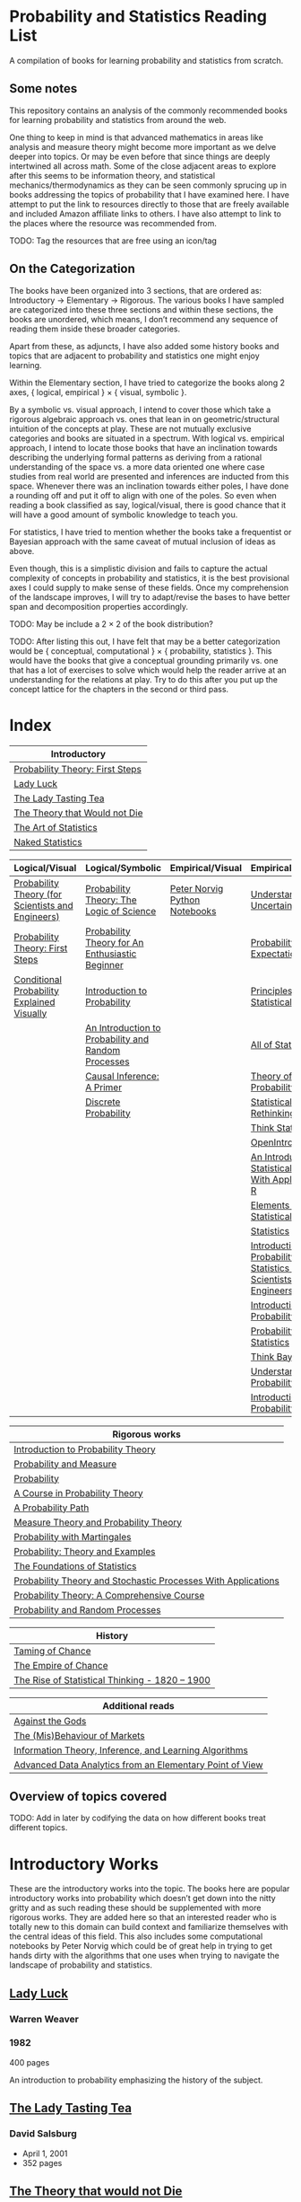 * Probability and Statistics Reading List

A compilation of books for learning probability and statistics from scratch.

** Some notes

This repository contains an analysis of the commonly recommended books for learning probability and statistics from around the web.

One thing to keep in mind is that advanced mathematics in areas like analysis and measure theory might become more important as we delve deeper into topics. Or may be even before that since things are deeply intertwined all across math. Some of the close adjacent areas to explore after this seems to be information theory, and statistical mechanics/thermodynamics as they can be seen commonly sprucing up in books addressing the topics of probability that I have examined here. I have attempt to put the link to resources directly to those that are freely available and included Amazon affiliate links to others. I have also attempt to link to the places where the resource was recommended from.

TODO: Tag the resources that are free using an icon/tag

** On the Categorization

The books have been organized into 3 sections, that are ordered as: Introductory → Elementary → Rigorous. The various books I have sampled are categorized into these three sections and within these sections, the books are unordered, which means, I don’t recommend any sequence of reading them inside these broader categories.

Apart from these, as adjuncts, I have also added some history books and topics that are adjacent to probability and statistics one might enjoy learning.

Within the Elementary section, I have tried to categorize the books along 2 axes, { logical, empirical } × { visual, symbolic }.

By a symbolic vs. visual approach, I intend to cover those which take a rigorous algebraic approach vs. ones that lean in on geometric/structural intuition of the concepts at play. These are not mutually exclusive categories and books are situated in a spectrum. With logical vs. empirical approach, I intend to locate those books that have an inclination towards describing the underlying formal patterns as deriving from a rational understanding of the space vs. a more data oriented one where case studies from real world are presented and inferences are inducted from this space.  Whenever there was an inclination towards either poles, I have done a rounding off and put it off to align with one of the poles. So even when reading a book classified as say, logical/visual, there is good chance that it will have a good amount of symbolic knowledge to teach you. 

For statistics, I have tried to mention whether the books take a frequentist or Bayesian approach with the same caveat of mutual inclusion of ideas as above.

Even though, this is a simplistic division and fails to capture the actual complexity of concepts in probability and statistics, it is the best provisional axes I could supply to make sense of these fields. Once my comprehension of the landscape improves, I will try to adapt/revise the bases to have better span and decomposition properties accordingly.

TODO: May be include a 2 × 2 of the book distribution?

TODO: After listing this out, I have felt that may be a better categorization would be { conceptual, computational } × { probability, statistics }. This would have the books that give a conceptual grounding primarily vs. one that has a lot of exercises to solve which would help the reader arrive at an understanding for the relations at play. Try to do this after you put up the concept lattice for the chapters in the second or third pass.

* Index

|                              Introductory                              |
|------------------------------------------------------------------------|
| [[#probability-theory-first-steps][Probability Theory: First Steps]]   |
| [[#lady-luck][Lady Luck]]                                              |
| [[#the-lady-tasting-tea][The Lady Tasting Tea]]                        |
| [[#the-theory-that-would-not-die][The Theory that Would not Die]]      |
| [[#the-art-of-statistics][The Art of Statistics]]                     |
| [[#naked-statistics][Naked Statistics]]                               |



|         Logical/Visual         |         Logical/Symbolic          |         Empirical/Visual         |         Empirical/Symbolic         |
|--------------------------------+-----------------------------------+----------------------------------+------------------------------------|
| [[#probability-theory-for-scientists-and-engineers][Probability Theory (for Scientists and Engineers)]] |  [[#probability-theory-the-logic-of-science][Probability Theory: The Logic of Science]] | [[#peter-norvig-python-notebooks][Peter Norvig Python Notebooks]] | [[#understanding-uncertainty][Understanding Uncertainty]] |
| [[#probability-theory-first-steps][Probability Theory: First Steps]] | [[#probability-theory-for-an-enthusiastic-beginner][Probability Theory for An Enthusiastic Beginner]] | | [[#probability-via-expectation][Probability via Expectation]] |
| [[#conditional-probability-explained-visually][Conditional Probability Explained Visually]] | [[#introduction-to-probability][Introduction to Probability]] | | [[#principles-of-statistical-inference][Principles of Statistical Inference]] |
| | [[#an-introduction-to-probability-and-random-processes][An Introduction to Probability and Random Processes]] | | [[#all-of-statistics-a-course-in-statistical-inference][All of Statistics]] |
| | [[#causal-inference-a-primer][Causal Inference: A Primer]] | | [[#theory-of-probability-a-critical-introductory-treatment][Theory of Probability]] |
| | [[#discrete-probability][Discrete Probability]] | | [[#statistical-rethinking][Statistical Rethinking]] |
| | | | [[#think-stats][Think Stats]] |
| | | | [[#openintro-statistics][OpenIntro Statistics]] |
| | | | [[#an-introduction-to-statistical-learning-with-applications-in-r][An Introduction to Statistical Learning: With Applications in R]] |
| | | | [[#elements-of-statistical-learning][Elements of Statistical Learning]] |
| | | | [[#statistics][Statistics]] |
| | | | [[#introduction-to-probability-and-statistics-for-scientists-and-engineers][Introduction to Probability and Statistics for Scientists and Engineers]] |
| | | | [[#introduction-to-probability][Introduction to Probability]] |
| | | | [[#probability-and-statistics][Probability and Statistics]] |
| | | | [[#think-bayes][Think Bayes]] |
| | | | [[#understanding-probability][Understanding Probability]] |
| | | | [[#introduction-to-probability][Introduction to Probability]] |


| Rigorous works                                                                                                                    |
|-----------------------------------------------------------------------------------------------------------------------------------|
| [[#introduction-to-probability-theory][Introduction to Probability Theory]]                                                       |
| [[#probability-and-measure][Probability and Measure]]                                                                             |
| [[#probability][Probability]]                                                                                                     |
| [[#a-course-in-probability-theory][A Course in Probability Theory]]                                                               |
| [[#a-probability-path][A Probability Path]]                                                                                       |
| [[#measure-theory-and-probability-theory][Measure Theory and Probability Theory]]                                                 |
| [[#probability-with-martingales][Probability with Martingales]]                                                                   |
| [[#probability-theory-and-examples][Probability: Theory and Examples]]                                                            |
| [[#the-foundations-of-statistics][The Foundations of Statistics]]                                                                 |
| [[#probability-theory-and-stochastic-processes-with-applications][Probability Theory and Stochastic Processes With Applications]] |
| [[#probability-theory-a-comprehensive-course][Probability Theory: A Comprehensive Course]]                                        |
| [[#probability-and-random-processes][Probability and Random Processes]]                                                           |


| History                                         |
|-------------------------------------------------|
| [[#taming-of-chance][Taming of Chance]]         |
| [[#the-empire-of-chance][The Empire of Chance]] |
| [[#the-rise-of-statistical-thinking-1820-1900][The Rise of Statistical Thinking - 1820 – 1900]] |


| Additional reads |
|------------------|
| [[#against-the-gods][Against the Gods]] |
| [[#the-misbehaviour-of-markets][The (Mis)Behaviour of Markets]] |
| [[#information-theory-inference-and-learning-algorithms][Information Theory, Inference, and Learning Algorithms]] |
| [[#advanced-data-analytics-from-an-elementary-point-of-view][Advanced Data Analytics from an Elementary Point of View]] |

** Overview of topics covered

TODO: Add in later by codifying the data on how different books treat different topics.

* Introductory Works

These are the introductory works into the topic. The books here are popular introductory works into probability which doesn’t get down into the nitty gritty and as such reading these should be supplemented with more rigorous works. They are added here so that an interested reader who is totally new to this domain can build context and familiarize themselves with the central ideas of this field. This also includes some computational notebooks by Peter Norvig which could be of great help in trying to get hands dirty with the algorithms that one uses when trying to navigate the landscape of probability and statistics.

** [[https://amzn.to/3nyM3v1][Lady Luck]]

#+BEGIN_HTML
<a href="https://amzn.to/3nyM3v1"><img width="300px" src="./img/lady-luck.jpg" alt="Cover image for Lady Luck" /></a>
#+END_HTML

*** Warren Weaver
*** 1982

400 pages

An introduction to probability emphasizing the history of the subject.

** [[https://en.wikipedia.org/wiki/The_Lady_Tasting_Tea][The Lady Tasting Tea]]

#+BEGIN_HTML

<a href="https://en.wikipedia.org/wiki/The_Lady_Tasting_Tea"><img width="300px" src="./img/the-lady-tasting-tea.jpg" alt="Cover image for The Lady Tasting the Tea" /></a>

#+END_HTML

*** David Salsburg

- April 1, 2001
- 352 pages

** [[https://amzn.to/30CNY8N][The Theory that would not Die]]
Subtitle:  How Bayes’ Rule Cracked the Enigma Code, Hunted Down Russian Submarines and Emerged Triumphant from Two Centuries of Controversy

#+BEGIN_HTML

<a href="https://amzn.to/30CNY8N"><img src="./img/the-theory-that-would-not-die.jpg" width="300px" alt="Cover for The Theory that would not die" /></a>

#+END_HTML

*** Sharon Bertsch McGrayne

*** 2012

360 pages

A talk based on this book is available here: https://www.youtube.com/watch?v=8oD6eBkjF9o

[[./img/the-theory-that-would-not-die-video.jpg]]

The book describes the contest between frequentist and Bayesian approaches. It has less mathematics and computation using the mathematical concepts and is rather narrative oriented about how the different ideas panned out.

** [[https://amzn.to/31od7UW][The Art Of Statistics]]
Subtitle: How to Learn from Data

David Spiegelhalter

2020

#+BEGIN_HTML
<a href="https://amzn.to/31od7UW"><img width="300px" src="./img/the-art-of-statistics.jpg" alt="Cover image for The Art of Statistics" /></a>
#+END_HTML

An easy introduction into the world of statistics

** [[https://amzn.to/3rrdZmU][Naked Statistics]]

Charles Wheelan

2014

#+BEGIN_HTML

<a href="https://amzn.to/3rrdZmU"><img width="300px" src="./img/naked-statistics.jpg" alt="Cover image for Naked Statistics" /></a>

#+END_HTML

A narrative driven account of the field of statistics.

* Logical / Visual

** [[https://betanalpha.github.io/assets/case_studies/probability_theory.html][Probability Theory (for Scientists and Engineers)]]

[[./img/probability-theory-for-scientists-and-engineers.png]]

Michael Betancourt

October 2018

An online book that provides visual intuition into the ideas of probability along with a good ground work for the mathematical symbolic language that undergirds modern probability theory. The topics are touched upon in a rather cursory manner and might need the support of some other books to thoroughly unravel the underpinnings.

There is also a follow up book from here under [[https://betanalpha.github.io/assets/case_studies/modeling_and_inference.html][Probabilistic Modeling and Statistical Inference]]

** [[https://archive.org/details/ProbabilityTheoryfirstSteps/mode/2up][Probability Theory: First Steps]]

#+BEGIN_HTML
<a href="https://archive.org/details/ProbabilityTheoryfirstSteps/mode/2up"><img src="./img/probability-theory-first-steps.jpg" alt="Cover for Probability Theory: The First Steps" width="300px" /></a>
#+END_HTML

An introduction to probability theory in popular language

** [[http://setosa.io/conditional/][Conditional Probability Explained Visually]]

[[./img/conditional-probability-explained-visually.png]]

Victor Powell

2014

Blog post

A neat visualization of conditional probability by Victor Powell

* Logical / Symbolic

These are roughly the works in probability with a symbolic bent or works in statistics with a frequentist approach.

** [[https://amzn.to/3nDXiCu][Probability Theory: The Logic of Science]]

#+BEGIN_HTML
<a href="https://amzn.to/3nDXiCu"><img width="300px" src="./img/probability-theory-the-logic-of-science.jpg" alt="Cover of Probability Theory: The Logic of Science" /></a>
#+END_HTML

E. T. Jaynes

2003

A Bayesian centric approach on interpreting probability as propositions about reality.

This book was compiled from a posthumous manuscript by the editor Larry Bretthorst.

** [[https://amzn.to/3r4Gd6G][Probability for an Enthusiastic Beginner]]

#+BEGIN_HTML
<a href="https://amzn.to/3r4Gd6G"><img width="300px" src="./img/probability-for-the-enthusiastic-beginner.jpg" alt="Cover of Probability for the Enthusiastic Beginner" /></a>
#+END_HTML

David Morin

2016

371 pages

A book that attempts to build on the intuition. Less of proving theorems rigorously and there is a combinatorial chapter in the beginning which for building a base in combinatorics.

** [[https://amzn.to/3l2Pp7X][Introduction to Probability]]

#+BEGIN_HTML
<a href="https://amzn.to/3l2Pp7X"><img width="300px" src="./img/introduction-to-probability.jpg" alt="Cover image for Introduction to Probability" /></a>
#+END_HTML

Dimitri Bertsekas, John Tsitsiklis

June 24, 2002

430 pages

When considering the dimensions between intuition and rigour, this book provides ample intuition to the ideas in probability. It is also supported by some good exercises to work through.

** [[https://archive.org/details/GianCarlo_Rota_and_Kenneth_Baclawski__An_Introduction_to_Probability_and_Random_Processes/page/n1/mode/2up][An introduction to Probability and Random Processes]]

#+BEGIN_HTML
<a href="https://archive.org/details/GianCarlo_Rota_and_Kenneth_Baclawski__An_Introduction_to_Probability_and_Random_Processes/page/n1/mode/2up"><img width="300px" src="./img/an-introduction-to-probability-and-random-processes.png" alt="Cover of An Introduction to Probability and Random Processes" /></a>
#+END_HTML

Gian-Carlo Rota, Kenneth Baclawski

An introduction to probability from combinatorialist Rota and data scientist Baclawski based on the lecture notes for the course at MIT. It goes from the elementary concepts of probability and statistics and has a thermodynamics/information theory bend towards the end.

** [[https://amzn.to/32eLr5o][Causal Inference: A Primer]]

#+BEGIN_HTML
<a href="https://amzn.to/32eLr5o"><img width="300px" src="./img/causal-inference-in-statistics-a-primer.jpg" alt="Cover of Causal Inference in Statistics A Primer" /></a>
#+END_HTML

Judea Pearl, Madelyn Glymour, Nicholas P. Jewell

160 pages

2016

Might be a nice book to start reading after The Book of Why to get into some of the nitty gritty on inference from data. There seems also to be a more rigorous work on Causality by Pearl in [[https://amzn.to/3CTFLux][Causality: Models, Reasoning, and Inference]]

** [[https://amzn.to/3dbBGar][Discrete Probability]]

Hugh Gordon

2012

#+BEGIN_HTML
<a href="https://amzn.to/3dbBGar"><img width="300px" src="./img/discrete-probability.jpg" alt="Cover of Discrete Probability" /></a>
#+END_HTML

A book explaining discrete probability in an accessible language.

* Empirical / Symbolic

These are roughly the works with a Bayesian / Data centric bent which focusses on a symbolic approach. The more rigorous works in studies can also be seen in this section as visual ideas haven’t matured to capture the rigorous nature of mathematical machinery employed to make sense of the ideas in this field.

** [[https://amzn.to/3ofHSo1][Understanding Uncertainty]]

Dennis V. Lindley

1st Edition (2006)

#+BEGIN_HTML
<a href="https://amzn.to/3ofHSo1"><img width="300px" src="./img/understanding-uncertainty.jpg" alt="Cover of Understanding Uncertainty" /></a>
#+END_HTML

An introductory book that gives a conceptual grounding for the ideas in probability and statistics.

** [[https://amzn.to/3DcVxAD][Probability via Expectation]]

Peter Whittle

1992

#+BEGIN_HTML
<a href="https://amzn.to/3DcVxAD"><img width="300px" src="./img/probability-via-expectation.jpg" alt="Cover of Probability via Expectation" /></a>
#+END_HTML

Frequentist introduction to probability that takes an abstract approach.

** [[https://amzn.to/3dc5i7y][Principles of Statistical Inference]]

David R. Cox

2006

#+BEGIN_HTML
<a href="https://amzn.to/3dc5i7y"><img width="300px" src="./img/principles-of-statistical-inference.jpg" alt="Cover of Principles of Statistical Inference" /></a>
#+END_HTML

Frequentist introduction to statistical inference giving a comparison of various approaches.

** [[https://amzn.to/3xM0Qpq][All of Statistics: A Course in Statistical Inference]]

#+BEGIN_HTML
<a href="https://amzn.to/3xM0Qpq"><img width="300px" src="./img/all-of-statistics.jpg" alt="Cover of All of Statistics" /></a>
#+END_HTML

Larry Wasserman

An introductory book that takes a rigorous approach towards introducing the concepts. Might not be the most apt book to start for learning statistics from scratch, but once you are confident about the basics, this is highly recommended as a book to learn the elements of statistics.

** [[https://amzn.to/3dbmvOw][Theory of Probability: A Critical Introductory Treatment]]

Bruno de Finetti

1974

#+BEGIN_HTML
<a href="https://amzn.to/3dbmvOw"><img width="300px" src="./img/theory-of-probability.jpg" alt="Cover of Theory of Probability" /></a>
#+END_HTML

A Bayesian approach on probability as accounting for consequences of decisions made.

** [[https://amzn.to/3G4KwmM][Statistical Rethinking]]
Subtitle: A Bayesian course with examples in R and STAN

Richard McElreath

2020

#+BEGIN_HTML
<a href="https://amzn.to/3G4KwmM"><img width="300px" src="./img/statistical-rethinking.jpg" alt="Cover of Statistical Rethinking" /></a>
#+END_HTML

A computational approach to Bayesian statistics. Not theoretically demanding as Gelman’s [[#bayesian-data-analysis][Bayesian Data Analysis]], and helps a mathematical novice to see their way around the computational processes underpinning Bayesian statistics.

** [[https://greenteapress.com/wp/think-stats-2e/][Think Stats]]

Allen B. Downey

2011

#+BEGIN_HTML
<a href="https://greenteapress.com/wp/think-stats-2e/"><img width="300px" src="./img/think-stats.jpg" alt="Cover of Think Stats" /></a>
#+END_HTML

A book that teaches statistics by programming through Python

** [[https://www.openintro.org/book/os/][OpenIntro Statistics]]

David Diez, Mike Çetinkaya-Rundel, Christopher Barr

2019

#+BEGIN_HTML
<a href="https://www.openintro.org/book/os/"><img width="300px" src="./img/open-intro-statistics.jpg" alt="Cover of Open Intro Statistics" /></a>
#+END_HTML

An open source text book for learning statistics along with supporting video lectures and labs.

** [[https://www.statlearning.com/][An Introduction to Statistical Learning: With Applications in R]]

Gareth James, Daniela Witten, Trevor Hastie, Robert Tibshirani

2013

#+BEGIN_HTML
<a href="https://www.statlearning.com/"><img width="300px" src="./img/an-introduction-to-statistical-learning.jpg" alt="Cover of An Introduction to Statistical Learning" /></a>
#+END_HTML

Less background required than [[#the-elements-of-statistical-learning][The Elements of Statistical Learning]]

** [[http://statweb.stanford.edu/~tibs/ElemStatLearn/printings/ESLII_print10.pdf][The Elements of Statistical Learning]]
Subtitle: Data Mining, Inference, Prediction

Trevor Hastie, Robert Tibshirani, Jerome Friedman

1st published: 2001, 2nd Edition: 2009

#+BEGIN_HTML
<a href="http://statweb.stanford.edu/~tibs/ElemStatLearn/printings/ESLII_print10.pdf"><img width="300px" src="./img/the-elements-of-statistical-learning.jpg" alt="Cover of The Elements of Statistical Learning" /></a>
#+END_HTML

A thorough book giving sound overview of the fundamentals of statistics.

** [[https://amzn.to/3dcA8ge][Statistics]]

#+BEGIN_HTML
<a href="https://amzn.to/3dcA8ge"><img width="300px" src="./img/statistics.jpg" alt="Cover of Statistics" /></a>
#+END_HTML

David Freedman, Robert Pisani, Roger Purves

4th Edition (2007)

A book directed towards people with minimal mathematics exposure. The organization of the book in helping build the intuition gradually is remarked by people have read it.

** [[https://amzn.to/3xMEsw9][Introduction to Probability and Statistics for Engineers and Scientists]]

Sheldon Ross

First Edition: 1987, 6th Edition: 2020

#+BEGIN_HTML
<a href="https://amzn.to/3xMEsw9"><img width="300px" src="./img/introduction-to-probability-and-statistics-for-engineers-and-scientists.jpg" alt="Cover of Statistics" /></a>
#+END_HTML

Used as a common textbook in many universities.

** [[https://chance.dartmouth.edu/teaching_aids/books_articles/probability_book/book.html][Introduction to Probability]]

Charles M. Grinstead, J. Laurie Snell

1997

528 pages

#+BEGIN_HTML
<a href="https://chance.dartmouth.edu/teaching_aids/books_articles/probability_book/book.html"><img src="./img/introduction-to-probability.gif" alt="Cover of Statistics" /></a>
#+END_HTML

An open source text book to learn probability that takes a calculus based approach instead of combinatorial one.

** [[https://amzn.to/3odDsOI][Probability and Statistics]]

Morris DeGroot, Mark Schervish

** [[https://greenteapress.com/wp/think-bayes/][Think Bayes]]

Allen Downey

#+BEGIN_HTML
<a href="https://greenteapress.com/wp/think-bayes/"><img width="300px" src="./img/think-bayes.jpg" alt="Cover of Think Bayes" /></a>
#+END_HTML

2012

An introduction to Bayesian probability in the style of [[#think-stats][Think Stats]]

** [[https://amzn.to/31oVpAI][Understanding Probability]]

Henk Tijms

2012

574 pages

#+BEGIN_HTML
<a href="https://amzn.to/31oVpAI"><img width="300px" src="./img/understanding-probability.jpg" alt="Cover of Understanding Probability" /></a>
#+END_HTML

The book is divide into two parts with the first part giving an intuition for the concepts involved and the second giving the subject a more formal treatment.

** [[http://probabilitybook.net][Introduction to Probability]]

Joseph K. Blitzstein, Jessica Hwang

[[https://amzn.to/3pjo16N][1st Edition: 2014]], 2nd Edition: 2019

#+BEGIN_HTML
<a href="http://probabilitybook.net"><img width="300px" src="./img/introduction-to-probability.jpg" alt="Cover of Introduction to Probability" /></a>
#+END_HTML

A highly recommended book to learn probability from. Comes with an accompanying MOOC: https://projects.iq.harvard.edu/stat110/home

* Empirical / Visual

These are roughly the works with a Bayesian / Data centric bent which focusses on a visual approach.

* [[https://archive.org/details/TheWorldIsBuiltOnProbability/page/n11/mode/2up][The World is built on probability]]

#+BEGIN_HTML
<a href="https://archive.org/details/TheWorldIsBuiltOnProbability/page/n11/mode/2up"><img width="300px" src="./img/the-world-is-built-on-probability.jpg" alt="Cover of The World is Built on Probability" /></a>
#+END_HTML

Lev Tarasov (Translated by Michael Burov)

1984

198 pages

An introduction to the subject of probability motivated by examples from decision making, control theory, biology, and quantum mechanics. Was originally published in Russian and translated to English.

** [[https://amzn.to/3Edl51Q][Bayes Theorem: A Visual Introduction for Beginners]]

Dan Morris

** [[https://seeing-theory.brown.edu/index.html][Seeing Theory]]

** Peter Norvig Python Notebooks

There are some really well written computational notebooks by Peter Norvig elucidating the probabilty concepts.

TODO: Add images for each of the Python notebooks

*** [[https://github.com/norvig/pytudes/blob/main/ipynb/Probability.ipynb][A Concrete Introduction to Probability]]

[[./img/a-concrete-introduction-to-probability.png]]

*** [[https://github.com/norvig/pytudes/blob/main/ipynb/ProbabilityParadox.ipynb][Probability, Paradox, and the Reasonable Person Principle]]

[[./img/probability-paradox-and-the-reasonable-person-principle.png]]

*** [[https://github.com/norvig/pytudes/blob/main/ipynb/ProbabilitySimulation.ipynb][Estimating Probabilities with Simulations]]

[[./img/estimating-probabilities-with-simulations.png]]

---

More of these can be found here: https://github.com/norvig/pytudes/

* History

An overview of the history would benefit by providing the motivation and original scenarios in which the concepts originated. They are also a good way for people looking to research into this area to understand some of the original strands and possible find a wealth of problems that are linked with the genesis of the ideas.

** [[https://amzn.to/3FZZaf8][Taming of Chance]]

Ian Hacking

1990

A standard recommendation to learn about the origins of probability ad statistics. This book, along with [[https://amzn.to/3dalnuF][The Emergence of Probability]] by Hacking, which has a more philosophical bent, might serve as a decent bundle for exposure to the historical details on how probability took shape as a science.

** [[https://amzn.to/3FARmQM][The Empire of Chance: How Probability Changed Science and Everyday Life]]

#+BEGIN_HTML
<a href="https://amzn.to/3FARmQM"><img width="300px" src="./img/the-empire-of-chance.jpg" alt="Cover of The Empire of Chance" /></a>
#+END_HTML

Gerd Gigerenzer, Zeno Swijtink, Theodore Porter, Lorraine Daston, John Beatty, Lorenz Krüger

October 26, 1990

360 pages

History of modern statistics and its connections with other domains of knowledge.

** [[https://amzn.to/30TNewk][The Rise of Statistical Thinking - 1820 – 1900]]

Theodore M. Porter

August 18, 2020

360 pages

History of the subject with more of an academic bent. A general reader might find Ian Hacking’s work more approachable.

* Videos

https://www.youtube.com/playlist?list=PL17567A1A3F5DB5E4

* Rigorous works

** [[https://amzn.to/3Ekhsay][Introduction to Probability Theory]]

Paul G. Hoel, Sidney C. Port, Charles J. Stone

1972

They also have a similar book on [[https://amzn.to/3ohkRBp][Statistical Theory]].

A rigorous introduction to probability theory. It has been likened to Rudin’s book on mathematical analysis.

** [[https://amzn.to/3xMzJuB][Probability and Measure]]
Patrick Billingsley

2012

A self-contained book on probability and commonly recommended as a rigorous introduction to the subject.

** [[https://amzn.to/3dpIukI][Probability]]
Jim Pitman

** [[https://amzn.to/31qCpSM][A Course in Probability Theory]]
Kai Lai Chung

** [[https://amzn.to/3xUJYNw][A Probability Path]]
Sidney Resnick

** [[https://amzn.to/3lDbFFB][Measure Theory and Probability Theory]]
Krishna B. Athreya, Soumendra N. Lahiri

** [[http://www.stat.columbia.edu/~gelman/book/][Bayesian Data Analysis]]

Andrew Gelman, John B. Carlin, Hal S. Stern, David B. Dunson, Aki Vehtari, Donald B. Rubin

First Edition: 1995, Second Edition: 2003, Third Edition: 2013

#+BEGIN_HTML
<a href="http://www.stat.columbia.edu/~gelman/book/"><img width="300px" src="./img/bayesian-data-analysis.png" alt="Cover of Bayesian Data Analysis" /></a>
#+END_HTML

** [[https://amzn.to/3oq7A9M][Probability with Martingales]]
David Williams

** [[https://amzn.to/3ooj5yr][Probability: Theory and Examples]]
Rick Durrett

** [[https://amzn.to/3okKzF4][The Foundations of Statistics]]
Leonard J. Savage

** [[https://amzn.to/3EpJ7qF][Probability Theory and Stochastic Processes With Applications]]
Oliver Knill

** [[https://web.stanford.edu/~hastie/CASI/][Computer Age Statistical Inference]]
Bradley Efron, Trevor Hastie

** [[https://amzn.to/3rykG6R][Statistical Inference]]

George Casella and Roger Berger

Typically used in many universities as the starting text. [[https://stats.stackexchange.com/questions/353138/casella-and-berger-vs-wasserman-to-acquire-a-good-statistics-foundation][Apparently]] more rigorous and more focused on technical details than [[#all-of-statistics][All of Statistics]].

** [[https://amzn.to/31lXjlA][An Introduction to Probability Theory and Its Applications]]
William Feller

** [[https://amzn.to/3ddOXPL][Probability Theory: A Comprehensive Course]]
Achim Klenke

Recommended as a reference book on probability

** [[https://amzn.to/3DoL4Cs][Probability and Random Processes]]
Geoffrey R. Grimmett, David R. Stirzaker

Considered a standard reference to the subject

** [[https://amzn.to/3IdxLIs][Data Analysis Using Regression and Multilevel/Hierarchical Analysis]]

Andrew Gelman, Jennifer Hill

2006

* Additional Resources

** [[https://amzn.to/3xTAWAl][Against the Gods]]
Peter L. Bernstein
1998

** [[https://amzn.to/3IoaOlO][The (Mis)Behaviour of Markets]]
Benoit B. Mandelbrot, Richard L Hudson

** [[http://www.inference.org.uk/itila/book.html][Information Theory, Inference, and Learning Algorithms]]
David MacKay
If you want to have an Information Theory bend

** [[http://www.stat.cmu.edu/~cshalizi/ADAfaEPoV/][Advanced Data Analysis from an Elementary Point of View]]
Cosma Rohilla Chalizi

* Sampled but not included / need another pass

** [[https://amzn.to/3luibyC][Mastering Metrics]]

The book has an econometric viewpoint towards how to infer cause and effect using statistics.

** [[https://amzn.to/3Dkbkxv][Probability and Statistics for Engineers and Scientists]]
Anthony Hayter

** [[https://amzn.to/3EoYXBG][The Probabilistic Method]]
Noga Alon and Joel H. Spencer

** [[https://amzn.to/3rDq6xg][Statistics: Learning in the presence of variation]]
Robert L. Waldrop

** [[https://amzn.to/3GdZx5L][A Natural Introduction to Probability]]

** [[https://amzn.to/3dlEKAW][Introduction to Statistics]]
Jim Frost
